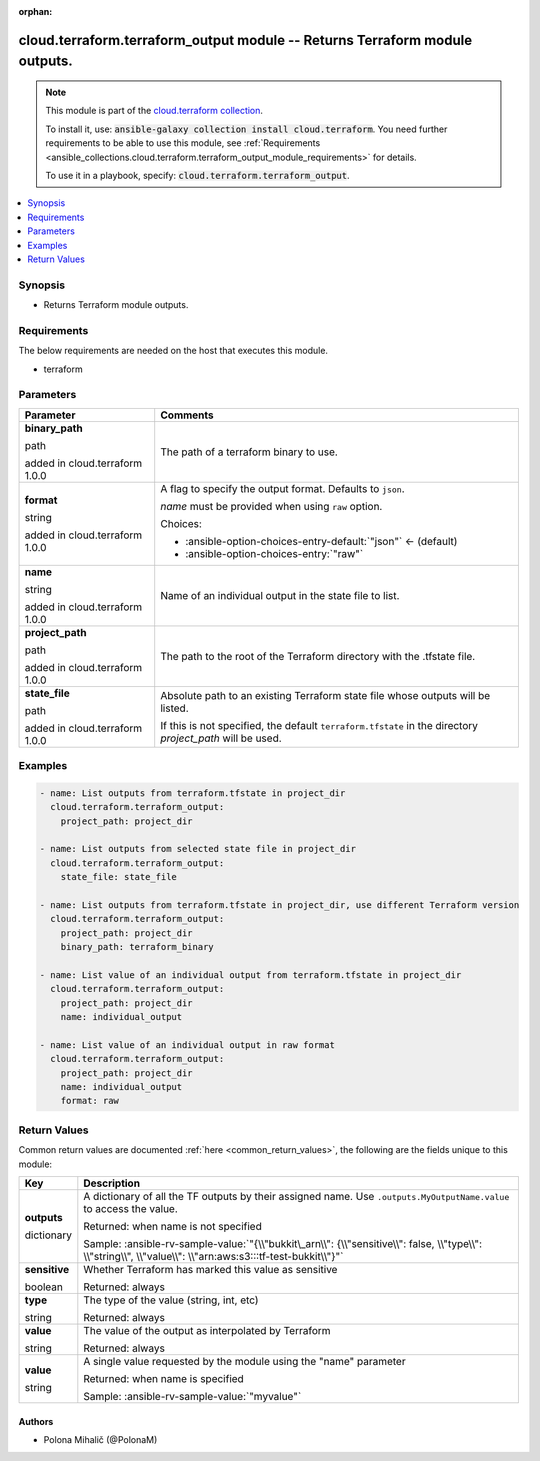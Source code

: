 
.. Document meta

:orphan:

.. |antsibull-internal-nbsp| unicode:: 0xA0
    :trim:

.. role:: ansible-attribute-support-label
.. role:: ansible-attribute-support-property
.. role:: ansible-attribute-support-full
.. role:: ansible-attribute-support-partial
.. role:: ansible-attribute-support-none
.. role:: ansible-attribute-support-na
.. role:: ansible-option-type
.. role:: ansible-option-elements
.. role:: ansible-option-required
.. role:: ansible-option-versionadded
.. role:: ansible-option-aliases
.. role:: ansible-option-choices
.. role:: ansible-option-choices-default-mark
.. role:: ansible-option-default-bold
.. role:: ansible-option-configuration
.. role:: ansible-option-returned-bold
.. role:: ansible-option-sample-bold

.. Anchors

.. _ansible_collections.cloud.terraform.terraform_output_module:

.. Anchors: short name for ansible.builtin

.. Anchors: aliases



.. Title

cloud.terraform.terraform_output module -- Returns Terraform module outputs.
++++++++++++++++++++++++++++++++++++++++++++++++++++++++++++++++++++++++++++

.. Collection note

.. note::
    This module is part of the `cloud.terraform collection <https://galaxy.ansible.com/cloud/terraform>`_.

    To install it, use: :code:`ansible-galaxy collection install cloud.terraform`.
    You need further requirements to be able to use this module,
    see :ref:`Requirements <ansible_collections.cloud.terraform.terraform_output_module_requirements>` for details.

    To use it in a playbook, specify: :code:`cloud.terraform.terraform_output`.

.. version_added


.. contents::
   :local:
   :depth: 1

.. Deprecated


Synopsis
--------

.. Description

- Returns Terraform module outputs.


.. Aliases


.. Requirements

.. _ansible_collections.cloud.terraform.terraform_output_module_requirements:

Requirements
------------
The below requirements are needed on the host that executes this module.

- terraform






.. Options

Parameters
----------


.. rst-class:: ansible-option-table

.. list-table::
  :width: 100%
  :widths: auto
  :header-rows: 1

  * - Parameter
    - Comments

  * - .. raw:: html

        <div class="ansible-option-cell">
        <div class="ansibleOptionAnchor" id="parameter-binary_path"></div>

      .. _ansible_collections.cloud.terraform.terraform_output_module__parameter-binary_path:

      .. rst-class:: ansible-option-title

      **binary_path**

      .. raw:: html

        <a class="ansibleOptionLink" href="#parameter-binary_path" title="Permalink to this option"></a>

      .. rst-class:: ansible-option-type-line

      :ansible-option-type:`path`

      :ansible-option-versionadded:`added in cloud.terraform 1.0.0`


      .. raw:: html

        </div>

    - .. raw:: html

        <div class="ansible-option-cell">

      The path of a terraform binary to use.


      .. raw:: html

        </div>

  * - .. raw:: html

        <div class="ansible-option-cell">
        <div class="ansibleOptionAnchor" id="parameter-format"></div>

      .. _ansible_collections.cloud.terraform.terraform_output_module__parameter-format:

      .. rst-class:: ansible-option-title

      **format**

      .. raw:: html

        <a class="ansibleOptionLink" href="#parameter-format" title="Permalink to this option"></a>

      .. rst-class:: ansible-option-type-line

      :ansible-option-type:`string`

      :ansible-option-versionadded:`added in cloud.terraform 1.0.0`


      .. raw:: html

        </div>

    - .. raw:: html

        <div class="ansible-option-cell">

      A flag to specify the output format. Defaults to \ :literal:`json`\ .

      \ :emphasis:`name`\  must be provided when using \ :literal:`raw`\  option.


      .. rst-class:: ansible-option-line

      :ansible-option-choices:`Choices:`

      - :ansible-option-choices-entry-default:`"json"` :ansible-option-choices-default-mark:`← (default)`
      - :ansible-option-choices-entry:`"raw"`


      .. raw:: html

        </div>

  * - .. raw:: html

        <div class="ansible-option-cell">
        <div class="ansibleOptionAnchor" id="parameter-name"></div>

      .. _ansible_collections.cloud.terraform.terraform_output_module__parameter-name:

      .. rst-class:: ansible-option-title

      **name**

      .. raw:: html

        <a class="ansibleOptionLink" href="#parameter-name" title="Permalink to this option"></a>

      .. rst-class:: ansible-option-type-line

      :ansible-option-type:`string`

      :ansible-option-versionadded:`added in cloud.terraform 1.0.0`


      .. raw:: html

        </div>

    - .. raw:: html

        <div class="ansible-option-cell">

      Name of an individual output in the state file to list.


      .. raw:: html

        </div>

  * - .. raw:: html

        <div class="ansible-option-cell">
        <div class="ansibleOptionAnchor" id="parameter-project_path"></div>

      .. _ansible_collections.cloud.terraform.terraform_output_module__parameter-project_path:

      .. rst-class:: ansible-option-title

      **project_path**

      .. raw:: html

        <a class="ansibleOptionLink" href="#parameter-project_path" title="Permalink to this option"></a>

      .. rst-class:: ansible-option-type-line

      :ansible-option-type:`path`

      :ansible-option-versionadded:`added in cloud.terraform 1.0.0`


      .. raw:: html

        </div>

    - .. raw:: html

        <div class="ansible-option-cell">

      The path to the root of the Terraform directory with the .tfstate file.


      .. raw:: html

        </div>

  * - .. raw:: html

        <div class="ansible-option-cell">
        <div class="ansibleOptionAnchor" id="parameter-state_file"></div>

      .. _ansible_collections.cloud.terraform.terraform_output_module__parameter-state_file:

      .. rst-class:: ansible-option-title

      **state_file**

      .. raw:: html

        <a class="ansibleOptionLink" href="#parameter-state_file" title="Permalink to this option"></a>

      .. rst-class:: ansible-option-type-line

      :ansible-option-type:`path`

      :ansible-option-versionadded:`added in cloud.terraform 1.0.0`


      .. raw:: html

        </div>

    - .. raw:: html

        <div class="ansible-option-cell">

      Absolute path to an existing Terraform state file whose outputs will be listed.

      If this is not specified, the default \ :literal:`terraform.tfstate`\  in the directory \ :emphasis:`project\_path`\  will be used.


      .. raw:: html

        </div>


.. Attributes


.. Notes


.. Seealso


.. Examples

Examples
--------

.. code-block:: yaml+jinja

    
    - name: List outputs from terraform.tfstate in project_dir
      cloud.terraform.terraform_output:
        project_path: project_dir

    - name: List outputs from selected state file in project_dir
      cloud.terraform.terraform_output:
        state_file: state_file

    - name: List outputs from terraform.tfstate in project_dir, use different Terraform version
      cloud.terraform.terraform_output:
        project_path: project_dir
        binary_path: terraform_binary

    - name: List value of an individual output from terraform.tfstate in project_dir
      cloud.terraform.terraform_output:
        project_path: project_dir
        name: individual_output

    - name: List value of an individual output in raw format
      cloud.terraform.terraform_output:
        project_path: project_dir
        name: individual_output
        format: raw




.. Facts


.. Return values

Return Values
-------------
Common return values are documented :ref:`here <common_return_values>`, the following are the fields unique to this module:

.. rst-class:: ansible-option-table

.. list-table::
  :width: 100%
  :widths: auto
  :header-rows: 1

  * - Key
    - Description

  * - .. raw:: html

        <div class="ansible-option-cell">
        <div class="ansibleOptionAnchor" id="return-outputs"></div>

      .. _ansible_collections.cloud.terraform.terraform_output_module__return-outputs:

      .. rst-class:: ansible-option-title

      **outputs**

      .. raw:: html

        <a class="ansibleOptionLink" href="#return-outputs" title="Permalink to this return value"></a>

      .. rst-class:: ansible-option-type-line

      :ansible-option-type:`dictionary`

      .. raw:: html

        </div>

    - .. raw:: html

        <div class="ansible-option-cell">

      A dictionary of all the TF outputs by their assigned name. Use \ :literal:`.outputs.MyOutputName.value`\  to access the value.


      .. rst-class:: ansible-option-line

      :ansible-option-returned-bold:`Returned:` when name is not specified

      .. rst-class:: ansible-option-line
      .. rst-class:: ansible-option-sample

      :ansible-option-sample-bold:`Sample:` :ansible-rv-sample-value:`"{\\"bukkit\_arn\\": {\\"sensitive\\": false, \\"type\\": \\"string\\", \\"value\\": \\"arn:aws:s3:::tf-test-bukkit\\"}"`


      .. raw:: html

        </div>

    
  * - .. raw:: html

        <div class="ansible-option-indent"></div><div class="ansible-option-cell">
        <div class="ansibleOptionAnchor" id="return-outputs/sensitive"></div>

      .. _ansible_collections.cloud.terraform.terraform_output_module__return-outputs/sensitive:

      .. rst-class:: ansible-option-title

      **sensitive**

      .. raw:: html

        <a class="ansibleOptionLink" href="#return-outputs/sensitive" title="Permalink to this return value"></a>

      .. rst-class:: ansible-option-type-line

      :ansible-option-type:`boolean`

      .. raw:: html

        </div>

    - .. raw:: html

        <div class="ansible-option-indent-desc"></div><div class="ansible-option-cell">

      Whether Terraform has marked this value as sensitive


      .. rst-class:: ansible-option-line

      :ansible-option-returned-bold:`Returned:` always


      .. raw:: html

        </div>


  * - .. raw:: html

        <div class="ansible-option-indent"></div><div class="ansible-option-cell">
        <div class="ansibleOptionAnchor" id="return-outputs/type"></div>

      .. _ansible_collections.cloud.terraform.terraform_output_module__return-outputs/type:

      .. rst-class:: ansible-option-title

      **type**

      .. raw:: html

        <a class="ansibleOptionLink" href="#return-outputs/type" title="Permalink to this return value"></a>

      .. rst-class:: ansible-option-type-line

      :ansible-option-type:`string`

      .. raw:: html

        </div>

    - .. raw:: html

        <div class="ansible-option-indent-desc"></div><div class="ansible-option-cell">

      The type of the value (string, int, etc)


      .. rst-class:: ansible-option-line

      :ansible-option-returned-bold:`Returned:` always


      .. raw:: html

        </div>


  * - .. raw:: html

        <div class="ansible-option-indent"></div><div class="ansible-option-cell">
        <div class="ansibleOptionAnchor" id="return-outputs/value"></div>

      .. _ansible_collections.cloud.terraform.terraform_output_module__return-outputs/value:

      .. rst-class:: ansible-option-title

      **value**

      .. raw:: html

        <a class="ansibleOptionLink" href="#return-outputs/value" title="Permalink to this return value"></a>

      .. rst-class:: ansible-option-type-line

      :ansible-option-type:`string`

      .. raw:: html

        </div>

    - .. raw:: html

        <div class="ansible-option-indent-desc"></div><div class="ansible-option-cell">

      The value of the output as interpolated by Terraform


      .. rst-class:: ansible-option-line

      :ansible-option-returned-bold:`Returned:` always


      .. raw:: html

        </div>



  * - .. raw:: html

        <div class="ansible-option-cell">
        <div class="ansibleOptionAnchor" id="return-value"></div>

      .. _ansible_collections.cloud.terraform.terraform_output_module__return-value:

      .. rst-class:: ansible-option-title

      **value**

      .. raw:: html

        <a class="ansibleOptionLink" href="#return-value" title="Permalink to this return value"></a>

      .. rst-class:: ansible-option-type-line

      :ansible-option-type:`string`

      .. raw:: html

        </div>

    - .. raw:: html

        <div class="ansible-option-cell">

      A single value requested by the module using the "name" parameter


      .. rst-class:: ansible-option-line

      :ansible-option-returned-bold:`Returned:` when name is specified

      .. rst-class:: ansible-option-line
      .. rst-class:: ansible-option-sample

      :ansible-option-sample-bold:`Sample:` :ansible-rv-sample-value:`"myvalue"`


      .. raw:: html

        </div>



..  Status (Presently only deprecated)


.. Authors

Authors
~~~~~~~

- Polona Mihalič (@PolonaM)



.. Extra links


.. Parsing errors

